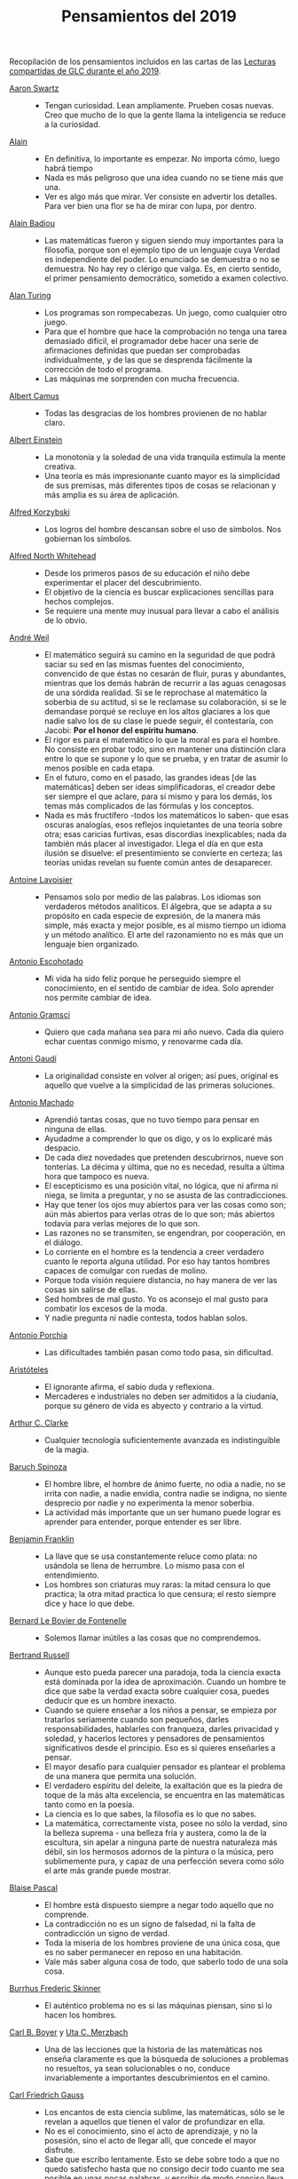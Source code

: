 #+TITLE: Pensamientos del 2019

Recopilación de los pensamientos incluidos en las cartas de las
[[https://github.com/jaalonso/Lecturas_GLC#lecturas-del-a%C3%B1o-2019][Lecturas compartidas de GLC durante el año 2019]].

+ [[https://es.wikipedia.org/wiki/Aaron_Swartz][Aaron Swartz]] ::
  + Tengan curiosidad. Lean ampliamente. Prueben cosas nuevas. Creo que mucho de
    lo que la gente llama la inteligencia se reduce a la curiosidad.

+ [[https://es.wikipedia.org/wiki/Alain][Alain]] ::
  + En definitiva, lo importante es empezar. No importa cómo, luego habrá tiempo
  + Nada es más peligroso que una idea cuando no se tiene más que una.
  + Ver es algo más que mirar. Ver consiste en advertir los detalles. Para ver bien
    una flor se ha de mirar con lupa, por dentro.

+ [[https://es.wikipedia.org/wiki/Alain_Badiou][Alain Badiou]] ::
  + Las matemáticas fueron y siguen siendo muy importantes para la filosofía,
    porque son el ejemplo tipo de un lenguaje cuya Verdad es independiente del
    poder. Lo enunciado se demuestra o no se demuestra. No hay rey o clérigo que
    valga. Es, en cierto sentido, el primer pensamiento democrático, sometido a
    examen colectivo.

+ [[https://es.wikipedia.org/wiki/Alan_Turing][Alan Turing]] ::
  + Los programas son rompecabezas. Un juego, como cualquier otro juego.
  + Para que el hombre que hace la comprobación no tenga una tarea demasiado
    difícil, el programador debe hacer una serie de afirmaciones definidas que
    puedan ser comprobadas individualmente, y de las que se desprenda fácilmente
    la corrección de todo el programa.
  + Las máquinas me sorprenden con mucha frecuencia.

+ [[https://es.wikipedia.org/wiki/Albert_Camus][Albert Camus]] ::
  + Todas las desgracias de los hombres provienen de no hablar claro.

+ [[https://es.wikipedia.org/wiki/Albert_Einstein][Albert Einstein]] ::
  + La monotonía y la soledad de una vida tranquila estimula la mente creativa.
  + Una teoría es más impresionante cuanto mayor es la simplicidad de sus
    premisas, más diferentes tipos de cosas se relacionan y más amplia es su área
    de aplicación.

+ [[https://es.wikipedia.org/wiki/Alfred_Korzybski][Alfred Korzybski]] ::
  + Los logros del hombre descansan sobre el uso de símbolos. Nos gobiernan los
    símbolos.

+ [[https://es.wikipedia.org/wiki/Alfred_North_Whitehead][Alfred North Whitehead]] ::
  + Desde los primeros pasos de su educación el niño debe experimentar el placer
    del descubrimiento.
  + El objetivo de la ciencia es buscar explicaciones sencillas para hechos
    complejos.
  + Se requiere una mente muy inusual para llevar a cabo el análisis de lo obvio.

+ [[https://es.wikipedia.org/wiki/Andr%C3%A9_Weil][André Weil]] ::
  + El matemático seguirá su camino en la seguridad de que podrá saciar su sed en
    las mismas fuentes del conocimiento, convencido de que éstas no cesarán de
    fluir, puras y abundantes, mientras que los demás habrán de recurrir a las aguas
    cenagosas de una sórdida realidad. Si se le reprochase al matemático la soberbia
    de su actitud, si se le reclamase su colaboración, si se le demandase porqué se
    recluye en los altos glaciares a los que nadie salvo los de su clase le puede
    seguir, él contestaría, con Jacobi: *Por el honor del espíritu humano*.
  + El rigor es para el matemático lo que la moral es para el hombre. No consiste
    en probar todo, sino en mantener una distinción clara entre lo que se supone y
    lo que se prueba, y en tratar de asumir lo menos posible en cada etapa.
  + En el futuro, como en el pasado, las grandes ideas [de las matemáticas] deben
    ser ideas simplificadoras, el creador debe ser siempre el que aclare, para sí
    mismo y para los demás, los temas más complicados de las fórmulas y los
    conceptos.
  + Nada es más fructífero -todos los matemáticos lo saben- que esas oscuras
    analogías, esos reflejos inquietantes de una teoría sobre otra; esas caricias
    furtivas, esas discordias inexplicables; nada da también más placer al
    investigador. Llega el día en que esta ilusión se disuelve: el presentimiento
    se convierte en certeza; las teorías unidas revelan su fuente común antes de
    desaparecer.

+ [[https://es.wikipedia.org/wiki/Antoine_Lavoisier][Antoine Lavoisier]] ::
  + Pensamos solo por medio de las palabras. Los idiomas son verdaderos métodos
    analíticos. El álgebra, que se adapta a su propósito en cada especie de
    expresión, de la manera más simple, más exacta y mejor posible, es al mismo
    tiempo un idioma y un método analítico. El arte del razonamiento no es más que
    un lenguaje bien organizado.

+ [[https://es.wikipedia.org/wiki/Antonio_Escohotado][Antonio Escohotado]] ::
  + Mi vida ha sido feliz porque he perseguido siempre el conocimiento, en el
    sentido de cambiar de idea. Solo aprender nos permite cambiar de idea.

+ [[https://es.wikipedia.org/wiki/Antonio_Gramsci][Antonio Gramsci]] ::
  + Quiero que cada mañana sea para mi año nuevo. Cada día quiero echar
    cuentas conmigo mismo, y renovarme cada día.

+ [[https://es.wikipedia.org/wiki/Antoni_Gaud%C3%AD][Antoni Gaudí]] ::
  + La originalidad consiste en volver al origen; así pues, original es aquello que
    vuelve a la simplicidad de las primeras soluciones.

+ [[https://es.wikipedia.org/wiki/Antonio_Machado][Antonio Machado]] ::
  + Aprendió tantas cosas, que no tuvo tiempo para pensar en ninguna de
    ellas.
  + Ayudadme a comprender lo que os digo, y os lo explicaré más despacio.
  + De cada diez novedades que pretenden descubrirnos, nueve son
    tonterías. La décima y última, que no es necedad, resulta a última
    hora que tampoco es nueva.
  + El escepticismo es una posición vital, no lógica, que ni afirma ni niega, se
    limita a preguntar, y no se asusta de las contradicciones.
  + Hay que tener los ojos muy abiertos para ver las cosas como son; aún más
    abiertos para verlas otras de lo que son; más abiertos todavía para verlas
    mejores de lo que son.
  + Las razones no se transmiten, se engendran, por cooperación, en el diálogo.
  + Lo corriente en el hombre es la tendencia a creer verdadero cuanto le reporta
    alguna utilidad. Por eso hay tantos hombres capaces de comulgar con ruedas de
    molino.
  + Porque toda visión requiere distancia, no hay manera de ver las cosas
    sin salirse de ellas.
  + Sed hombres de mal gusto. Yo os aconsejo el mal gusto para combatir
    los excesos de la moda.
  + Y nadie pregunta ni nadie contesta, todos hablan solos.

+ [[https://es.wikipedia.org/wiki/Antonio_Porchia][Antonio Porchia]] ::
  + Las dificultades también pasan como todo pasa, sin dificultad.

+ [[https://es.wikipedia.org/wiki/Arist%C3%B3teles][Aristóteles]] ::
  + El ignorante afirma, el sabio duda y reflexiona.
  + Mercaderes e industriales no deben ser admitidos a la ciudanía, porque su
    género de vida es abyecto y contrario a la virtud.

+ [[https://es.wikipedia.org/wiki/Arthur_C._Clarke][Arthur C. Clarke]] ::
  + Cualquier tecnología suficientemente avanzada es indistinguible de la magia.

+ [[https://es.wikipedia.org/wiki/Baruch_Spinoza][Baruch Spinoza]] ::
  + El hombre libre, el hombre de ánimo fuerte, no odia a nadie, no se irrita con
    nadie, a nadie envidia, contra nadie se indigna, no siente desprecio por nadie y
    no experimenta la menor soberbia.
  + La actividad más importante que un ser humano puede lograr es aprender para
    entender, porque entender es ser libre.

+ [[https://es.wikipedia.org/wiki/Benjamin_Franklin][Benjamin Franklin]] ::
  + La llave que se usa constantemente reluce como plata: no usándola se llena de
    herrumbre. Lo mismo pasa con el entendimiento.
  + Los hombres son criaturas muy raras: la mitad censura lo que practica; la otra
    mitad practica lo que censura; el resto siempre dice y hace lo que debe.

+ [[https://es.wikipedia.org/wiki/Bernard_Le_Bovier_de_Fontenelle][Bernard Le Bovier de Fontenelle]] ::
  + Solemos llamar inútiles a las cosas que no comprendemos.

+ [[https://es.wikipedia.org/wiki/Bertrand_Russell][Bertrand Russell]] ::
  + Aunque esto pueda parecer una paradoja, toda la ciencia exacta está dominada
    por la idea de aproximación. Cuando un hombre te dice que sabe la verdad
    exacta sobre cualquier cosa, puedes deducir que es un hombre inexacto.
  + Cuando se quiere enseñar a los niños a pensar, se empieza por tratarlos
    seriamente cuando son pequeños, darles responsabilidades, hablarles con
    franqueza, darles privacidad y soledad, y hacerlos lectores y pensadores de
    pensamientos significativos desde el principio. Eso es si quieres enseñarles a
    pensar.
  + El mayor desafío para cualquier pensador es plantear el problema de una
    manera que permita una solución.
  + El verdadero espíritu del deleite, la exaltación que es la piedra de toque
    de la más alta excelencia, se encuentra en las matemáticas tanto como en la
    poesía.
  + La ciencia es lo que sabes, la filosofía es lo que no sabes.
  + La matemática, correctamente vista, posee no sólo la verdad, sino la belleza
    suprema - una belleza fría y austera, como la de la escultura, sin apelar a
    ninguna parte de nuestra naturaleza más débil, sin los hermosos adornos de la
    pintura o la música, pero sublimemente pura, y capaz de una perfección severa
    como sólo el arte más grande puede mostrar.

+ [[https://es.wikipedia.org/wiki/Blaise_Pascal][Blaise Pascal]] ::
  + El hombre está dispuesto siempre a negar todo aquello que no comprende.
  + La contradicción no es un signo de falsedad, ni la falta de contradicción un
    signo de verdad.
  + Toda la miseria de los hombres proviene de una única cosa, que es no saber
    permanecer en reposo en una habitación.
  + Vale más saber alguna cosa de todo, que saberlo todo de una sola cosa.

+ [[https://es.wikipedia.org/wiki/Burrhus_Frederic_Skinner][Burrhus Frederic Skinner]] ::
  + El auténtico problema no es si las máquinas piensan, sino si lo hacen los
    hombres.

+ [[https://es.wikipedia.org/wiki/Carl_Benjamin_Boyer][Carl B. Boyer]] y [[https://en.wikipedia.org/wiki/Uta_Merzbach][Uta C. Merzbach]] ::
  + Una de las lecciones que la historia de las matemáticas nos enseña claramente
    es que la búsqueda de soluciones a problemas no resueltos, ya sean
    solucionables o no, conduce invariablemente a importantes descubrimientos en
    el camino.

+ [[https://es.wikipedia.org/wiki/Carl_Friedrich_Gauss][Carl Friedrich Gauss]] ::
  + Los encantos de esta ciencia sublime, las matemáticas, sólo se le revelan a
    aquellos que tienen el valor de profundizar en ella.
  + No es el conocimiento, sino el acto de aprendizaje, y no la posesión, sino el
    acto de llegar allí, que concede el mayor disfrute.
  + Sabe que escribo lentamente. Esto se debe sobre todo a que no quedo satisfecho
    hasta que no consigo decir todo cuanto me sea posible en unas pocas palabras, y
    escribir de modo conciso lleva mucho más tiempo que hacerlo en extensión.

+ [[https://es.wikipedia.org/wiki/Carl_Gustav_Jung][Carl Gustav Jung]] ::
  + La soledad no llega por no tener personas a tu alrededor, sino por no poder
    comunicar las cosas que te parecen importantes a ti.
  + Queremos tener certezas y no tener dudas - resultados y no experimentos - sin
    ver que las certezas sólo pueden surgir a través de la duda y los resultados
    sólo a través del experimento.

+ [[https://es.wikipedia.org/wiki/Carl_Gustav_Jakob_Jacobi][Carl Gustav Jakob Jacobi]] ::
  + M Fourier opinaba que la finalidad primordial de las matemáticas consistía
    en su utilidad pública y en la explicación de los fenómenos naturales; pero un
    filósofo como él debería haber sabido que la finalidad única de la ciencia es la
    de rendir honor al espíritu humano y que por ello una cuestión sobre números
    vale tanto como una cuestión sobre el sistema del mundo.
  + Siempre se debe generalizar.

+ [[https://es.wikipedia.org/wiki/Claudio_Ptolomeo][Claudio Ptolomeo]] ::
  + Consideramos que es un buen principio para explicar los fenómenos la hipótesis
    más simple posible.
  + Todo lo que es difícil de alcanzar es atacado fácilmente por la generalidad de
    los hombres.

+ [[https://es.wikipedia.org/wiki/Confucio][Confucio]] ::
  + Exígete mucho a ti mismo y espera poco de los demás. Así te ahorrarás
    disgustos.
  + ¿Me preguntas por qué compro arroz y flores? Compro arroz para vivir y flores
    para tener algo por lo que vivir.

+ [[https://es.wikipedia.org/wiki/Daniel_Kahneman][Daniel Kahneman]] ::
  + A menudo nuestro cerebro racionaliza los pensamientos automáticos y los
    presenta como el fruto de un razonamiento elaborado. Pero son historias que nos
    inventamos para justificar decisiones que en realidad son fruto de nuestros
    prejuicios. Es una forma de engañarnos.

+ [[https://es.wikipedia.org/wiki/David_Hilbert][David Hilbert]] ::
  + Es un error creer que el rigor es enemigo de la simplicidad. Por el contrario,
    numerosos ejemplos confirman que el método riguroso es al mismo tiempo el más
    simple y el más fácil de comprender. El mismo esfuerzo por el rigor nos obliga a
    encontrar métodos de prueba más sencillos.
  + Las matemáticas son un juego que se juega de acuerdo a ciertas reglas simples
    con marcas sin sentido en el papel.
  + Un problema matemático debería ser difícil para seducirnos, pero no
    completamente inaccesible, para que no se burle de nuestros esfuerzos. Debería
    ser para nosotros una guía en el laberíntico camino hacia las verdades ocultas
    y, en última instancia, un recordatorio de nuestro placer en la solución
    exitosa.
  + Una teoría matemática no debe considerarse completa hasta que la hayas dejado
    tan clara que puedas explicársela al primer hombre con el que te encuentres en
    la calle.

+ [[https://es.wikipedia.org/wiki/David_Hume][David Hume]] ::
  + Cada solución da pie a una nueva pregunta.

+ [[https://es.wikipedia.org/wiki/Denis_Diderot][Denis Diderot]] ::
  + Cuidado con el hombre que habla de poner las cosas en orden. Poner las
    cosas en orden siempre significa poner las cosas bajo su control.
  + Las frases concisas son como clavos afilados que clavan la verdad en nuestra
    memoria.
  + Una idiotez común es creer que el que tiene más clientes es el más
    hábil.

+ [[https://es.wikipedia.org/wiki/Di%C3%B3genes_de_Sinope][Diógenes de Sínope]] ::
  + Callando es como se aprende a oír; escuchando es como se aprende a hablar; y
    después, hablando, se aprende a callar.

+ [[https://es.wikipedia.org/wiki/Donald_Knuth][Donald Knuth]] ::
  + El proceso de preparación de programas para una computadora digital es
    especialmente atractivo, no solo porque puede ser gratificante económica y
    científicamente, sino también porque puede ser una experiencia estética muy
    parecida a la composición de poesía o música.
  + El verdadero problema es que los programadores han pasado demasiado tiempo
    preocupándose por la eficiencia en los lugares equivocados y en los momentos
    equivocados; la optimización prematura es la raíz de todo mal (o al menos la
    mayor parte) en la programación.
  + Hemos visto que la programación de computadoras es un arte, porque aplica el
    conocimiento acumulado al mundo, porque requiere habilidad e ingenio, y
    especialmente porque produce objetos de belleza. Un programador que se vea
    inconscientemente como un artista disfrutará de lo que hace y lo haremos
    mejor.
  + La diferencia entre el arte y la ciencia es que la ciencia es lo que la gente
    entiende lo suficientemente bien como para explicarle a una computadora. Todo
    lo demás es arte.
  + La mejor teoría está inspirada en la práctica. La mejor práctica está
    inspirada en la teoría.

+ [[https://es.wikipedia.org/wiki/Edsger_Dijkstra][Edsger Dijkstra]] ::
  + Es imposible afinar un lápiz con una cuchilla desafilada. Es igualmente inútil
    tratar de hacerlo con diez.

+ [[https://es.wikipedia.org/wiki/Elbert_Hubbard][Elbert Hubbard]] ::
  + Las inteligencias poco capaces se interesan en lo extraordinario; las
    inteligencias poderosas en las cosas ordinarias.

+ [[https://es.wikipedia.org/wiki/%C3%89lie_Cartan][Elie Cartan]] ::
  + Más que ninguna otra ciencia, las matemáticas se desarrollan a través de una
    secuencia de abstracciones sucesivas. El deseo de evitar errores obliga a
    los matemáticos a encontrar y aislar la esencia de los problemas y las
    entidades consideradas. Llevado al extremo, este procedimiento justifica la
    conocida broma de que un matemático es un científico que no sabe lo que dice
    ni si existe o no lo que dice.

+ [[https://es.wikipedia.org/wiki/Emmy_Noether][Emmy Noether]] ::
  + Si pudiéramos ser educados dejando al margen lo que la gente piense o deje de
    pensar, y teniendo en cuenta solo lo que en principio es bueno o malo, ¡qué
    diferente sería todo!

+ [[https://es.wikipedia.org/wiki/Epicteto][Epicteto]] ::
  + No nos perturban las cosas sino las opiniones que de ellas tenemos.

+ [[https://es.wikipedia.org/wiki/Eric_Temple_Bell][Eric Temple Bell]] ::
  + "Obvio" es la palabra más peligrosa en matemáticas.
  + Uno de los aspectos más atractivos de las matemáticas es que sus paradojas
    más complejas se convierten en hermosas teorías.

+ [[https://es.wikipedia.org/wiki/Errico_Malatesta][Errico Malatesta]] ::
  + A los anarquistas les compete la especial misión de ser custodios celosos de la
    libertad, contra los aspirantes al poder y contra la posible tiranía de las
    mayorías.

+ [[https://es.wikipedia.org/wiki/Eug%C3%A8ne_Ionesco][Eugène Ionesco]] ::
  + No es la respuesta lo que nos ilumina, sino la pregunta.

+ [[https://es.wikipedia.org/wiki/Francis_Bacon][Francis Bacon]] ::
  + El hombre prefiere creer lo que prefiere que sea verdad.
  + Los primeros y más antiguos investigadores de la verdad solían arrojar su
    conocimiento en aforismos, o en frases cortas, dispersas y no metódicas.
  + Quien no quiere pensar es un fanático; quien no puede pensar es un idiota;
    quien no osa pensar es un cobarde.

+ [[https://en.wikipedia.org/wiki/G._H._Hardy][G. H. Hardy]] ::
  + Los jóvenes deben probar los teoremas, los viejos deben escribir libros.

+ [[https://es.wikipedia.org/wiki/Galileo_Galilei][Galileo Galilei]] ::
  + Nunca me he encontrado con alguien tan ignorante de quien no pudiese aprender
    algo.
  + Todas las verdades son fáciles de entender, una vez descubiertas. El
    caso es descubrirlas.

+ [[https://en.wikipedia.org/wiki/Gian-Carlo_Rota][Gian-Carlo Rota]] ::
  + El ejemplo más común de belleza en matemáticas es un paso brillante en una
    prueba que de otra manera no sería distinguida. Un teorema hermoso puede no
    ser bendecido con una prueba igualmente hermosa; con frecuencia aparecen
    teoremas hermosos con pruebas feas. Cuando a un teorema hermoso le falta una
    prueba hermosa, los matemáticos intentan proporcionar nuevas pruebas que
    coincidan con la belleza del teorema, con éxito variable. Sin embargo, es
    imposible encontrar pruebas hermosas de teoremas que no sean
    hermosos.
  + La lógica matemática no trata de la verdad, sino del juego de la verdad.

+ [[https://en.wikipedia.org/wiki/Georg_Gottlob][Georg Gottlob]] ::
  + La ciencia de la computación es la continuación de la lógica por otros
    medios.

+ [[https://es.wikipedia.org/wiki/George_P%C3%B3lya][George Pólya]] ::
  + El necio ve el principio, el sabio el final.
  + El sabio empieza por el final, el necio termina en el principio.
  + Es mucho mejor resolver un problema de cinco maneras diferentes, que resolver
    cinco problemas de una sola manera.
  + Hay que conjeturar el teorema matemático antes de probarlo: hay que planificar
    la idea de la prueba antes de completar los detalles. Hay que combinar las
    observaciones y seguir analogías: hay que intentarlo y volverlo a intentar. El
    resultado del trabajo creativo del matemático es el razonamiento demostrativo,
    una prueba; pero la prueba es descubierta por el razonamiento plausible, por la
    suposición.
  + La elegancia de un teorema matemático es directamente proporcional al número
    de ideas independientes que se pueden ver en el teorema e inversamente
    proporcional al esfuerzo que se requiere para verlas.
  + Las matemáticas consisten en contenido y conocimiento. ¿Qué es el conocimiento
    en matemáticas? La capacidad de resolver problemas.
  + Quien mal comprende, mal responde.
  + Resolver problemas es una habilidad práctica como, digamos, nadar. Adquirimos
    cualquier habilidad práctica por imitación y práctica.
  + Resolver problemas se puede considerar como la actividad humana más
    característica.
  + Según el viento, la vela. Según la tela, el traje.
  + Si el fin perseguido no está claro en nuestra mente, perderemos fácilmente
    el camino y abandonaremos el problema.
  + Un gran descubrimiento resuelve un gran problema pero hay un grano de
    descubrimiento en la solución de cualquier problema. Su problema puede ser
    modesto; pero si desafía su curiosidad y pone en juego sus facultades
    inventivas, y si lo resuelve por sus propios medios, puede experimentar la
    tensión y disfrutar del triunfo del descubrimiento.

+ [[https://es.wikipedia.org/wiki/Gottfried_Leibniz][Gottfried Leibniz]] ::
  + Dos cosas son idénticas si una puede ser sustituida por la otra sin afectar
    la verdad.
  + En el ámbito del espíritu, busca la claridad; en el mundo material, busca la
    utilidad.
  + Incluso en los juegos de niños hay cosas para interesar al matemático más
    grande.
  + La música es el placer que experimenta la mente humana al contar sin darse
    cuenta de que está contando.

+ [[https://es.wikipedia.org/wiki/Gottlob_Frege][Gottlob Frege]] ::
  + El objetivo de la prueba es, de hecho, no sólo poner la verdad de una
    proposición más allá de toda duda, sino también darnos una idea de la
    dependencia de una verdad con respecto a otra. Después de habernos convencido
    de que una roca es inamovible, al intentar moverla sin éxito, queda la siguiente
    pregunta, ¿qué es lo que lo sostiene de forma tan segura?
  + Realmente vale la pena inventar un nuevo símbolo si podemos eliminar no pocas
    dificultades lógicas y asegurar el rigor de las pruebas. Pero muchos
    matemáticos parecen tener tan poca sensación de pureza lógica y precisión que
    usarán una palabra que significa tres o cuatro cosas diferentes, antes de
    tomar la terrible decisión de inventar una nueva palabra.

+ [[https://es.wikipedia.org/wiki/Gregory_Chaitin][Gregory Chaitin]] ::
  + En cierto modo, las matemáticas no son el arte de responder preguntas
    matemáticas, es el arte de hacer las preguntas correctas, las preguntas que te
    dan una idea, las que te guían en direcciones interesantes, las que se
    conectan con muchas otras preguntas interesantes, las que tienen hermosas
    respuestas.

+ [[https://es.wikipedia.org/wiki/Haemin_Sunim][Haemin Sunim]] ::
  + Si no cambiamos por nosotros mismos, entonces el mundo nos obligará a
    cambiar, lo cual es más doloroso. El cambio es necesario para nuestro
    crecimiento espiritual.
  + Si quiero convencer a alguien, primero escucho con atención. Incluso si
    tengo razón, no se convencerá hasta que se sienta escuchado y respetado.

+ [[https://es.wikipedia.org/wiki/Hecato_de_Rodas][Hecato de Rodas]] ::
  + Si dejas de esperar, dejarás de temer.

+ [[https://es.wikipedia.org/wiki/Henri_Bergson][Henri Bergson]] ::
  + Lo que hacemos depende de lo que somos; pero debe añadirse que somos, en
    cierta medida, lo que hacemos y que nos creamos continuamente a nosotros
    mismos.

+ [[https://es.wikipedia.org/wiki/Henri_Poincar%C3%A9][Henri Poincaré]] ::
  + El sentimiento de la belleza matemática, de la armonía de los números y de
    las formas, de la elegancia geométrica. Es un sentimiento genuinamente
    estético, que todos los matemáticos conocen. Y esto es sensibilidad.
  + El verdadero método para prever el futuro de las matemáticas es estudiar su
    historia y su estado actual.
  + La ciencia son hechos; de la misma manera que las casas están hechas de
    piedras, la ciencia está hecha de hechos; pero un montón de piedras no es una
    casa y una colección de hechos no es necesariamente ciencia.
  + Los matemáticos conceden gran importancia a la elegancia de sus métodos y sus
    resultados. Esto no es puro diletantismo. ¿Qué es lo que nos da la sensación
    de elegancia en una solución, en una demostración? Es la armonía de las
    diversas partes, su simetría, su feliz equilibrio; en una palabra es todo lo
    que introduce orden, todo lo que da unidad, lo que nos permite ver claramente
    y comprender a la vez el conjunto y los detalles.
  + Todos creen firmemente en ello porque los matemáticos se imaginan que es un
    hecho de observación, y los observadores que es una teoría matemática.

+ [[https://es.wikipedia.org/wiki/Henry_David_Thoreau][Henry David Thoreau]] ::
  + No importa lo pequeño pueda parecer el comienzo: lo que se hace bien, bien
    hecho queda para siempre.

+ [[https://es.wikipedia.org/wiki/Hermann_Weyl][Hermann Weyl]] ::
  + Una prueba matemática moderna no es tan diferente de una máquina moderna:
    simples principios fundamentales están ocultos bajo una masa de detalles
    técnicos.
  + La investigación matemática eleva la mente humana a una proximidad más
    cercana a lo divino de la que se puede alcanzar a través de cualquier otro
    medio.

+ [[https://es.wikipedia.org/wiki/Hippolyte_Taine][Hippolyte Taine]] ::
  + Para conseguir algún resultado en la vida es preciso tener paciencia,
    aburrirse, hacer y deshacer, volver a empezar y seguir de nuevo, sin que un
    impulso de cólera o un arrebato de la imaginación vengan a detener o desviar
    el trabajo diario.

+ [[https://es.wikipedia.org/wiki/Horace_Walpole][Horace Walpole]] ::
  + Todo el secreto de la vida es estar interesado en una cosa profundamente y en
    otras tantas un poco.

+ [[https://es.wikipedia.org/wiki/Ian_Stewart][Ian Stewart]] ::
  + A menudo la contribución clave de la intuición es hacernos conscientes de los
    puntos débiles de un problema, lugares donde puede ser vulnerable a los
    ataques. Una prueba matemática es como una batalla, o si prefieres una
    metáfora menos belicosa, una partida de ajedrez. Una vez que se ha
    identificado un punto débil potencial, el conocimiento técnico de la
    maquinaria matemática puede aprovecharse para explotarlo.
  + La intuición matemática es la capacidad de la mente para sentir la forma y la
    estructura, para detectar patrones que no podemos percibir conscientemente. La
    intuición carece de la claridad cristalina de la lógica consciente, pero lo
    compensa al llamar la atención sobre cosas que nunca hubiéramos considerado
    conscientemente.
  + La tendencia del empresario es explotar el mundo natural. La tendencia del
    ingeniero es cambiarlo. La tendencia del científico es tratar de entenderlo, de
    averiguar qué es lo que realmente está sucediendo. La tendencia del matemático
    es estructurar ese proceso de comprensión buscando generalidades que
    atraviesen las subdivisiones obvias.

+ [[https://es.wikipedia.org/wiki/Immanuel_Kant][Immanuel Kant]] ::
  + Tan solo por la educación puede el hombre llegar a ser hombre. El hombre no es
    más que lo que la educación hace de él.

+ [[https://es.wikipedia.org/wiki/Imre_Lakatos][Imre Lakatos]] ::
  + El compromiso ciego con una teoría no es una virtud intelectual: es un crimen
    intelectual.
  + La formación científica, atomizada de acuerdo con técnicas distintas y
    separada, ha degenerado en entrenamiento científico. No hay que sorprenderse
    de que ello desanime a las mentes críticas.

+ [[https://en.wikipedia.org/wiki/Ivars_Peterson][Ivars Peterson]] ::
  + El misterio es un ingrediente ineludible de las matemáticas. Las matemáticas
    están llenas de preguntas sin respuesta, que superan con creces el número de
    teoremas y resultados conocidos. Está en la naturaleza de las matemáticas el
    plantear más problemas de los que puede resolver. De hecho, la matemática en
    sí misma puede estar construida sobre pequeñas islas de verdad que comprenden
    las piezas de la matemática que pueden ser validadas por pruebas relativamente
    cortas. Todo lo demás es especulación.

+ [[https://es.wikipedia.org/wiki/Johann_Wolfgang_von_Goethe][Johann Wolfgang von Goethe]] ::
  + Sea lo que sea que puedas o sueñes que puedas, comiénzalo. El atrevimiento
    posee genio, poder y magia. Comiénzalo ahora.

+ [[https://es.wikipedia.org/wiki/Jacques_Lacan][Jacques Lacan]] ::
  + He aquí el gran error de siempre: imaginar que los seres humanos piensan lo que

+ [[https://es.wikipedia.org/wiki/James_Joseph_Sylvester][James Joseph Sylvester]] ::
  + El objetivo constante del matemático es reducir todas sus expresiones a sus
    términos más elementales, reducir cada palabra y frase superflua, y condensar
    el máximo de significado en el mínimo de lenguaje.

+ [[https://es.wikipedia.org/wiki/Jean_Dieudonn%C3%A9][Jean Dieudonné]] ::
  + No existe un criterio de apreciación que no varíe de una época a otra y de un
    matemático a otro. [...] Estas divergencias en el gusto recuerdan las disputas
    que suscitan las obras de arte, y es un hecho de que los matemáticos a menudo
    discuten entre sí si un teorema es más o menos hermoso. Esto nunca deja de
    sorprender a los profesionales de otras ciencias: para ellos, el único
    criterio es la verdad de una teoría o fórmula.

+ [[https://es.wikipedia.org/wiki/Jean_Piaget][Jean Piaget]] ::
  + El objetivo principal de la educación es crear hombres capaces de hacer cosas
    nuevas, no simplemente repetir lo que han hecho otras generaciones, hombres
    creativos, inventivos y descubridores.

+ [[https://es.wikipedia.org/wiki/Jeff_Lindsay][Jeff Lindsay]] ::
  + La clave de una vida feliz es alcanzar metas de las que te sientas
    orgulloso y un propósito que cumplir.

+ [[https://es.wikipedia.org/wiki/John_Archibald_Wheeler][John Archibald Wheeler]] ::
  + Vivimos en una isla rodeada de un mar de ignorancia. A medida que nuestra
    isla del conocimiento crece, también crece la costa de nuestra ignorancia.

+ [[https://es.wikipedia.org/wiki/John_von_Neumann][John von Neumann]] ::
  + Se espera que un teorema matemático o una teoría matemática no sólo describa
    y clasifique de manera sencilla y elegante numerosos y a priori dispares casos
    especiales. También se espera elegancia en su estructura arquitectónica.

+ [[https://es.wikipedia.org/wiki/Jorge_Luis_Borges][Jorge Luis Borges]] ::
  + Nuestra cobardía y nuestra desidia tienen la culpa de que el mañana y el ayer
    sean iguales.

+ [[https://es.wikipedia.org/wiki/Joseph_Fourier][Joseph Fourier]] ::
  + Mathematics compares the most diverse phenomena and discovers the secret
    analogies that unite them.

+ [[https://en.wikipedia.org/wiki/Joshua_Bloch][Joshua Bloch]] ::
  + Cuanto más claro y bonito sea el programa, más rápido se ejecutará. Y si no
    lo hace, será fácil hacerlo rápido.

+ [[https://es.wikipedia.org/wiki/Jos%C3%A9_Saramago][José Saramago]] ::
  + La esperanza nunca ha sido de fiar.

+ [[https://es.wikipedia.org/wiki/Kurt_Lewin][Kurt Lewin]] ::
  + No hay nada tan práctico como una buena teoría.

+ [[https://es.wikipedia.org/wiki/Leonhard_Euler][Leonhard Euler]] ::
  + Algunos hechos se pueden ver más claramente con el ejemplo que con pruebas.
  + Las propiedades de los números conocidos hoy en día han sido descubiertas en
    su mayoría por la observación, y descubiertas mucho antes de que su verdad
    haya sido confirmada por rígidas demostraciones. Hay incluso muchas
    propiedades de los números que conocemos bien, pero que todavía no podemos
    probar; sólo las observaciones nos han llevado a su conocimiento. Por lo
    tanto, vemos que en la teoría de los números, que todavía es muy imperfecta,
    podemos poner nuestras mayores esperanzas en las observaciones.
  + Nada ocurre en el mundo cuyo significado no sea el de un máximo o un mínimo.

+ [[https://es.wikipedia.org/wiki/Leonardo_da_Vinci][Leonardo da Vinci]] ::
  + El mayor placer es la alegría de entender.
  + El que ama la práctica sin teoría es como el marinero que se embarca sin
    timón ni brújula y nunca sabe dónde puede ir.
  + La simplicidad es la máxima sofisticación.
  + Los que se enamoran de la práctica sin la teoría son como los pilotos sin timón
    ni brújula, que nunca podrán saber a dónde van.

+ [[https://es.wikipedia.org/wiki/S%C3%A9neca][Lucio Anneo Séneca]] ::
  + Enseñando aprendemos.
  + Importa mucho más lo que tú piensas de ti mismo que lo que los otros opinen de
    ti.
  + Largo es el camino de la enseñanza por medio de teorías; breve y eficaz por
    medio de ejemplos.

+ [[https://es.wikipedia.org/wiki/Ludwig_Wittgenstein][Ludwig Wittgenstein]] ::
  + El que hoy en día enseña filosofía da al otro alimentos no para complacerle,
    sino para modificar su gusto.

+ [[https://es.wikipedia.org/wiki/Mahatma_Gandhi][Mahatma Gandhi]] ::
  + La verdad es totalmente interior. No hay que buscarla fuera de nosotros ni
    querer realizarla luchando con violencia con enemigos exteriores.

+ [[https://es.wikipedia.org/wiki/Maim%C3%B3nides][Maimónides]] ::
  + Quien quiera alcanzar la perfección humana, debe estudiar primero la
    Lógica, después las distintas ramas de las Matemáticas en su orden correcto,
    luego la Física, y por último la Metafísica.

+ [[https://es.wikipedia.org/wiki/Marco_Aurelio][Marco Aurelio]] ::
  + La vida de un hombre es lo que sus pensamientos hacen de ella.

+ [[https://es.wikipedia.org/wiki/Marguerite_Duras][Marguerite Duras]] ::
  + Muy pronto en la vida es demasiado tarde.

+ [[https://es.wikipedia.org/wiki/Marie_Curie][Marie Curie]] ::
  + Nada en la vida debe ser temido, solamente comprendido. Ahora es el momento de
    comprender más, para temer menos.

+ [[https://es.wikipedia.org/wiki/Mario_Bunge][Mario Bunge]] ::
  + De todos los enemigos de la educación, uno de los peores es el pedagogo que
    asegura que el modo de enseñar es más importante que lo que se enseña.
  + Es importante enseñar a estudiar por cuenta propia, a buscar por cuenta propia,
    a asombrarse.
  + Hay que educar a la gente. No basta saber que a la tía María le fue bien con
    el acupunturista o con el homeópata, porque el efecto placebo siempre está en
    la cabecera de los enfermos. Y no sólo de los enfermos, sino también de los
    votantes.
  + Hay que formar cerebros porque solamente el cerebro bien formado puede, no
    solamente usar la técnica existente, sino mejorarla con ideas nuevas y
    originales gracias a su curiosidad y a que está investigando. Si se insiste
    con la misma información a la gente, en lugar de cultivar su curiosidad,
    terminará por aburrirse.
  + Si bien uno está contento de pertenecer a una red cultural, llega un momento
    en que se necesita más tiempo para la reflexión. De lo contrario, ésta es
    superficial, demasiado rápida, sin tiempo para asimilar, criticar,
    sopesar. Hace falta más tiempo para ensimismarse, para reflexionar en silencio
    y soledad.
  + Sólo los fanáticos odian a las personas tanto como las doctrinas. Uno puede
    ser intolerante con las teorías falsas, pero tolerante con quienes las
    sustentan, a condición de que no medren con ellas.

+ [[https://es.wikipedia.org/wiki/Martin_Fowler][Martin Fowler]] ::
  + Cualquier ignorante puede escribir un programa que un ordenador puede
    entender. Los buenos programadores escriben programas que los humanos pueden
    entender.

+ [[https://es.wikipedia.org/wiki/Maria_Montessori][María Montessori]] ::
  + Cualquier ayuda innecesaria es un obstáculo para el desarrollo.

+ [[https://es.wikipedia.org/wiki/Max_Planck][Max Planck]] ::
  + No es la posesión de la verdad, sino el éxito que acompaña a la búsqueda de
    ella, lo que enriquece al buscador y le trae la felicidad.

+ [[https://es.wikipedia.org/wiki/Michael_Atiyah][Michael Atiyah]] ::
  + Cualquier buen teorema debe tener varias pruebas, cuanto más mejor. Por dos
    razones: generalmente, las diferentes pruebas tienen diferentes fortalezas y
    debilidades, y se generalizan en diferentes direcciones: no son solo
    repeticiones entre sí.

+ [[https://es.wikipedia.org/wiki/Miguel_de_Unamuno][Miguel de Unamuno]] ::
  + Se viaja no para buscar el destino sino para huir de donde se parte.

+ [[https://es.wikipedia.org/wiki/Moli%C3%A8re][Molière]] ::
  + Las cosas sólo tienen el valor que les damos.

+ [[https://es.wikipedia.org/wiki/Morris_Kline][Morris Kline]] ::
  + Aunque los conceptos y operaciones matemáticas están formulados para
    representar aspectos del mundo físico, las matemáticas no deben identificarse
    con el mundo físico. Sin embargo, nos dice mucho sobre ese mundo si tenemos
    cuidado de aplicarlo e interpretarlo correctamente.
  + La introducción y la aceptación gradual de conceptos que no tienen
    contrapartes inmediatas en el mundo real ciertamente forzó el reconocimiento
    de que las matemáticas son una creación humana, algo arbitraria, en lugar de
    una idealización de las realidades de la naturaleza, derivadas únicamente de
    la naturaleza. Pero acompañar este reconocimiento y, de hecho, impulsar su
    aceptación fue un descubrimiento más profundo: las matemáticas no son un
    cuerpo de verdades sobre la naturaleza.
  + Las matemáticas no representan leyes inherentes al diseño del universo, sino que
    simplemente proporciona esquemas o modelos hechos por el hombre que podemos
    usar para deducir conclusiones sobre nuestro mundo sólo en la medida en que el
    modelo es una buena idealización.
  + Una prueba nos dice dónde concentrar nuestras dudas. [...] Una prueba
    elegantemente ejecutada es un poema en todo menos en la forma en que está
    escrito.

+ [[https://es.wikipedia.org/wiki/Napole%C3%B3n_Bonaparte][Napoleón Bonaparte]] ::
  + Los sabios son los que buscan la sabiduría; los necios piensan ya haberla
    encontrado.

+ [[https://es.wikipedia.org/wiki/Nicol%C3%A1s_Cop%C3%A9rnico][Nicolás Copérnico]] ::
  + Las matemáticas se escriben para los matemáticos.

+ [[https://es.wikipedia.org/wiki/Octavio_Paz][Octavio Paz]] ::
  + Cuidemos las palabras y cuidémonos de ellas.

+ [[https://es.wikipedia.org/wiki/Oliver_Heaviside][Oliver Heaviside]] ::
  + Las matemáticas son una ciencia experimental, y las definiciones no son lo
    primero, sino lo último.

+ [[https://es.wikipedia.org/wiki/Ovidio][Ovidio]] ::
  + La gota horada la roca, no por su fuerza sino por su constancia.

+ [[https://es.wikipedia.org/wiki/Paul_Dirac][Paul Dirac]] ::
  + Una teoría con belleza matemática es más probable que sea correcta que una
    fea que se ajuste a algunos datos experimentales.
  + Buena parte de mi investigación en física ha consistido en no proponerse
    resolver un problema en particular, sino simplemente examinar las cantidades
    matemáticas de un tipo que los físicos utilizan y tratar de combinarlas de
    una manera interesante.

+ [[https://es.wikipedia.org/wiki/Paul_Halmos][Paul Halmos]] ::
  + Es el deber de todos los profesores, y de los profesores de matemáticas en
    particular, exponer a sus alumnos a problemas mucho más que a hechos.
  + La alegría de aprender repentinamente un secreto anterior y la alegría de
    descubrir repentinamente una verdad desconocida hasta ahora son las mismas
    para mí. Ambas tienen el destello de la iluminación, la visión casi
    increíblemente mejorada, y el éxtasis y la euforia de la tensión liberada.
  + Las matemáticas no son una ciencia deductiva, es un cliché. Cuando se trata
    de probar un teorema, no sólo se enumeran las hipótesis, y luego se empieza a
    razonar. Lo que haces es ensayo y error, experimentación, conjeturas.
  + Las matemáticas no son una ciencia deductiva, es un cliché. Cuando se trata
    de probar un teorema, no sólo se enumeran las hipótesis, y luego se empieza a
    razonar. Lo que se hace es ensayo y error, experimentación, conjeturas.
  + No sólo lo leas; ¡lucha! Haz tus propias preguntas, busca tus propios
    ejemplos, descubre tus propias pruebas.
  + Un profesor que no siempre está pensando en resolver problemas -de los que no
    conoce la respuesta- simplemente no está psicológicamente preparado para
    enseñarles a sus alumnos a resolver problemas.
  + Una buena cantidad de ejemplos, tan grande como sea posible, es indispensable
    para una comprensión completa de cualquier concepto, y cuando quiero aprender
    algo nuevo, mi primer trabajo es construir uno.

+ [[https://en.wikipedia.org/wiki/A_Mathematician%27s_Lament][Paul Lockhart]] ::
  + Hacer matemáticas siempre debe significar encontrar patrones y crear
    explicaciones hermosas y significativas.
  + La agudeza mental de cualquier tipo proviene de resolver problemas por ti
    mismo, no de que te digan cómo resolverlos.
  + La enseñanza no se limita a la información. Se trata de tener una relación
    intelectual honesta con tus alumnos.
  + Las matemáticas son el arte de la explicación. Si les niega a los estudiantes
    la oportunidad de participar en esta actividad, de plantear sus propios
    problemas, de hacer sus propias conjeturas y descubrimientos, de equivocarse,
    de frustrarse creativamente, de inspirarse y de preparar sus propias
    explicaciones y pruebas, les niega la matemática misma.
  + Si hay algo así como un principio estético unificador en matemáticas, es
    este: lo simple es hermoso. Los matemáticos disfrutan pensando en las cosas
    más simples posibles, y las más simples son fantásticas.
  + Un buen problema es algo que no sabes cómo resolver. Eso es lo que lo hace un
    buen rompecabezas y una buena oportunidad.

+ [[https://es.wikipedia.org/wiki/Paulo_Freire][Paulo Freire]] ::
  + No habría creatividad sin la curiosidad que nos mueve y que nos pone
    pacientemente impacientes ante el mundo que no hicimos, al que acrecentamos con
    algo que hacemos.

+ [[https://es.wikipedia.org/wiki/Philip_K._Dick][Philip K. Dick]] ::
  + La herramienta básica para la manipulación de la realidad es la manipulación
    de las palabras. Si puedes controlar el significado de las palabras, puedes
    controlar a la gente que debe usar las palabras.

+ [[https://es.wikipedia.org/wiki/Plat%C3%B3n][Platón]] ::
  + El matemático es perfecto sólo en la medida en que es un hombre perfecto, en
    la medida en que siente en sí mismo la belleza de la verdad; sólo entonces su
    trabajo será minucioso, transparente, prudente, puro, claro y elegante.

+ Proverbio persa ::
  + Aprende lo que te parezca difícil: todo lo difícil se vuelve fácil gracias al
    aprendizaje.

+ [[https://es.wikipedia.org/wiki/P%C3%ADo_Baroja][Pío Baroja]] ::
  + A una colectividad se le engaña siempre mejor que a un hombre.

+ [[https://es.wikipedia.org/wiki/Rabindranath_Tagore][Rabindranath Tagore]] ::
  + Ese que habla tanto está completamente hueco, ya sabes que el cántaro vacío es
    el que más suena.

+ [[https://en.wikipedia.org/wiki/Raymond_S._Nickerson][Raymond S. Nickerson]] ::
  + Además de considerar las matemáticas como el estudio de patrones, las
    matemáticas pueden ser vistas, pragmáticamente, como una vasta colección de
    problemas de ciertos tipos y de enfoques que han demostrado ser efectivos para
    resolverlos.
  + Sin negar la utilidad de la distinción entre intuición y prueba, creo que se
    puede hacer con demasiada agudeza; la intuición desempeña un papel esencial en
    la elaboración y evaluación de las pruebas y a veces se modifica como
    consecuencia de estos procesos. En este sentido, la distinción es como la del
    pensamiento creativo y el pensamiento crítico; aunque esta distinción también
    es útil, no es posible tenerla en un sentido muy satisfactorio sin el
    otro.

+ [[https://es.wikipedia.org/wiki/Remy_de_Gourmont][Remy de Gourmont]] ::
  + El hombre no asocia ideas de acuerdo a la lógica o verificable exactitud, sino
    de acuerdo a su gusto e intereses. Es por esta razón que la mayoría de las
    verdades no son nada más que prejuicios.

+ [[https://es.wikipedia.org/wiki/Ren%C3%A9_Descartes][René Descartes]] ::
  + Cada problema que resolví se convirtió en una regla que sirvió después para
    resolver otros problemas. Así, cada verdad descubierta era una regla
    disponible en el descubrimiento de las siguientes.
  + Cuando surge un problema, deberíamos ser capaces de ver pronto si será rentable
    examinar otros problemas primero, y qué otros, y en qué orden.
  + Para buscar la verdad, es necesario, una vez en el curso de nuestra vida,
    dudar, en la medida de lo posible, de todas las cosas.

+ [[https://es.wikipedia.org/wiki/Richard_Courant][Richard Courant]] y [[https://en.wikipedia.org/wiki/Herbert_Robbins][Herbert Robbins]] ::
  + El hecho de que la prueba de un teorema consista en la aplicación de ciertas
    reglas simples de lógica no elimina el elemento creativo en las matemáticas,
    que radica en la elección de las posibilidades a examinar.
  + La matemática como expresión de la mente humana refleja la voluntad activa,
    la razón contemplativa y el deseo de perfección estética. Sus elementos
    básicos son la lógica y la intuición, el análisis y la construcción, la
    generalidad y la individualidad. Aunque diferentes tradiciones pueden
    enfatizar diferentes aspectos, es solo la interacción de estas fuerzas
    antitéticas y la lucha por su síntesis lo que constituye la vida, la utilidad
    y el valor supremo de la ciencia matemática.

+ [[https://es.wikipedia.org/wiki/Richard_Hamming][Richard Hamming]] ::
  + El propósito de la computación es la comprensión, no los números.

+ [[https://es.wikipedia.org/wiki/Richard_Feynman][Richard Feynman]] ::
  + La mejor enseñanza sólo puede hacerse cuando hay una relación individual
    directa entre un estudiante y un buen profesor: una situación en la que el
    estudiante discute las ideas, piensa sobre las cosas y habla sobre las cosas. Es
    imposible aprender mucho asistiendo simplemente a una lección, o incluso
    haciendo simplemente los problemas que se proponen.
  + Para aquellos que no conocen las matemáticas, es difícil sentir la belleza, la
    profunda belleza de la naturaleza... Si quieres aprender sobre la naturaleza,
    apreciar la naturaleza, es necesario aprender el lenguaje en el que habla.
  + Una medida de nuestro entendimiento es el número de formas independientes de
    llegar al mismo resultado.

+ [[https://es.wikipedia.org/wiki/Robert_A._Heinlein][Robert A. Heinlein]] ::
  + Puedes convencer a mil hombres apelando a sus prejuicios más rápidamente que
    a uno solo utilizando la lógica.

+ [[https://es.wikipedia.org/wiki/Roger_Penrose][Roger Penrose]] ::
  + La comprensión es, después de todo, de lo que se trata la ciencia, y la
    ciencia es mucho más que la computación sin sentido.
  + Una idea hermosa tiene muchas más posibilidades de ser una idea correcta que
    una fea.

+ [[https://es.wikipedia.org/wiki/Ronald_David_Laing][Ronald David Laing]] ::
  + Deberíamos dedicarnos a desaprender gran parte de lo aprendido y aprender lo
    que no se nos ha enseñado.

+ [[https://es.wikipedia.org/wiki/Agust%C3%ADn_de_Hipona][San Agustín]] ::
  + Los hombres están siempre dispuestos a curiosear y averiguar sobre las vidas
    ajenas, pero les da pereza conocerse a sí mismos y corregir su propia vida.

+ [[https://es.wikipedia.org/wiki/Santiago_Ram%C3%B3n_y_Cajal][Santiago Ramón y Cajal]] ::
  + ¿No tienes enemigos? ¿Es que jamás dijiste la verdad o jamás amaste la
    justicia?

+ [[https://es.wikipedia.org/wiki/Sexto_Pomponio][Sexto Pomponio]] ::
  + Algunos hasta tal punto se refugian en la oscuridad que consideran confuso
    cuanto es luminoso

+ [[https://es.wikipedia.org/wiki/Sigmund_Freud][Sigmund Freud]] ::
  + ¡Estudia! No para saber una cosa más, sino para saberla mejor.

+ [[https://es.wikipedia.org/wiki/Simone_de_Beauvoir][Simone de Beauvoir]] ::
  + La representación del mundo, como el mundo mismo, es obra de los hombres; la
    describen desde su propio punto de vista, que confunden con la verdad
    absoluta.

+ [[https://es.wikipedia.org/wiki/Stanis%C5%82aw_Ulam][Stanislaw M Ulam]] ::
  + El lado estético de las matemáticas ha sido de una importancia abrumadora a
    lo largo de su desarrollo. Lo que importa no es si un teorema es útil, sino lo
    elegante que es.
  + En muchos casos, las matemáticas son un escape de la realidad. El matemático
    encuentra su propio nicho monástico y felicidad en actividades que están
    desconectadas de los asuntos externos. Algunos lo practican como si usaran una
    droga. El ajedrez a veces juega un papel similar. En su descontento por los
    acontecimientos de este mundo, algunos se sumergen en una especie de autarquía
    en matemáticas.
  + ¿Qué es exactamente la matemática? Muchos lo han intentado, pero nadie ha
    logrado definir las matemáticas; siempre es otra cosa.

+ [[https://es.wikipedia.org/wiki/Steve_Jobs][Steve Jobs]] ::
  + Learning to program teaches you how to think. Computer science is a liberal
    art.

+ [[https://es.wikipedia.org/wiki/S%C3%B3crates][Sócrates]] ::
  + La ciencia humana consiste más en destruir errores que en descubrir verdades.

+ [[https://en.wikipedia.org/wiki/Tony_Hoare][Tony Hoare]] ::
  + Inside every large program is a small program trying to get out.

+ [[https://es.wikipedia.org/wiki/Umberto_Eco][Umberto Eco]] ::
  + No todas las verdades son para todos los oídos.

+ [[https://es.wikipedia.org/wiki/Victor_Hugo][Victor Hugo]] ::
  + El agua que no corre hace un pantano; la mente que no trabaja hace un tonto.

+ [[https://es.wikipedia.org/wiki/Voltaire][Voltaire]] ::
  + A los tontos todo les maravilla en un autor apreciado; pero yo, que leo para
    mí, sólo apruebo lo que me gusta.
  + El cerebro humano es un órgano complejo con el maravilloso poder de
    permitirle al hombre encontrar razones para seguir creyendo lo que sea que
    quiera creer.
  + En geometría, como en la mayoría de las ciencias, es muy raro que una
    proposición aislada sea de utilidad inmediata. Pero las teorías más poderosas
    en la práctica están formadas por proposiciones que sólo la curiosidad sacó a
    la luz, y que durante mucho tiempo permanecieron inútiles sin poder adivinar
    de qué manera deberían dejar de serlo un día. En este sentido, se puede decir
    que en la ciencia real, ninguna teoría, ninguna investigación, es en efecto
    inútil.
  + Los prejuicios son la razón de los tontos.

+ [[https://es.wikipedia.org/wiki/Wilhelm_von_Humboldt][Wilhelm von Humboldt]] ::
  + La interdependencia entre el pensamiento y la palabra ilumina claramente la
    verdad de que las lenguas no son realmente un medio para representar verdades
    ya conocidas, sino más bien un instrumento para descubrir verdades no
    reconocidas anteriormente. Las diferencias entre los lenguajes no son las de
    los sonidos y los signos, sino las de las diferentes cosmovisiones.

+ [[https://es.wikipedia.org/wiki/William_James][William James]] ::
  + Cuando debemos hacer una elección y no la hacemos, esto ya es una
    elección.
  + El arte de ser sabio es el arte de saber qué pasar por alto.
  + El objetivo de la ciencia es siempre reducir la complejidad a la
    simplicidad.
  + Primero se ataca una nueva teoría por absurda; luego se admite que es cierta,
    pero obvia e insignificante; finalmente se la considera tan importante que sus
    adversarios afirman que ellos mismos la descubrieron.

+ [[https://es.wikipedia.org/wiki/William_Thurston][William Thurston]] ::
  + Las matemáticas son increíblemente comprimibles: puede que tenga que luchar
    mucho tiempo, paso a paso, para trabajar en algún proceso o idea desde varios
    enfoques. Pero una vez que realmente lo entiendes y tienes la perspectiva
    mental para verlo como un todo, hay una tremenda compresión mental. Puedes
    archivarlo, recuperarlo rápida y completamente cuando lo necesites, y usarlo
    como un solo paso en algún otro proceso mental. La idea que acompaña a esta
    compresión es una de las verdaderas alegrías de las matemáticas.
  + Las matemáticas no tratan de números, ecuaciones, cálculos o algoritmos: se
    trata de entender.

+ [[https://en.wikipedia.org/wiki/Yunmen_Wenyan][Yunmen Wenyan]] ::
  + Si tu mente no está nublada por cosas innecesarias, esta es la mejor estación
    de tu vida.

+ [[https://es.wikipedia.org/wiki/Zhuangzi][Zhuangzi]] ::
  + El buen orden resulta espontáneamente cuando se dejan las cosas a sí mismas.
  + Los pies pisan el suelo; pero es aquello que no pisan lo que permite
    caminar. Aquello que se conoce es poco; pero, apoyado en lo poco que se conoce
    es posible conocer mucho.
  + Un camino se hace caminando sobre él.
  + Un pequeño saber no puede equipararse a uno grande. Ni una corta vida a una
    larga existencia. ¿Cómo se sabe que esto es así? El hongo que sólo vive una
    mañana desconoce el ciclo de la luna. La cigarra de verano nada sabe de
    primaveras ni de otoños. Así son las pequeñas existencias.
  + Una rana en un pozo no puede concebir el océano.
